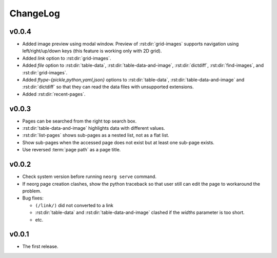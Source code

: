 ChangeLog
=========

v0.0.4
^^^^^^

- Added image preview using modal window.  Preview of
  :rst:dir:`grid-images` supports navigation using left/right/up/down
  keys (this feature is working only with 2D grid).
- Added `link` option to :rst:dir:`grid-images`.
- Added `file` option to :rst:dir:`table-data`,
  :rst:dir:`table-data-and-image`, :rst:dir:`dictdiff`,
  :rst:dir:`find-images`, and :rst:dir:`grid-images`.
- Added `ftype-{pickle,python,yaml,json}` options to
  :rst:dir:`table-data`, :rst:dir:`table-data-and-image` and
  :rst:dir:`dictdiff` so that they can read the data files
  with unsupported extensions.
- Added :rst:dir:`recent-pages`.

v0.0.3
^^^^^^

- Pages can be searched from the right top search box.
- :rst:dir:`table-data-and-image` highlights data with different
  values.
- :rst:dir:`list-pages` shows sub-pages as a nested list, not as a
  flat list.
- Show sub-pages when the accessed page does not exist but at least
  one sub-page exists.
- Use reversed :term:`page path` as a page title.

v0.0.2
^^^^^^

- Check system version before running ``neorg serve`` command.
- If neorg page creation clashes, show the python traceback so that
  user still can edit the page to workaround the problem.
- Bug fixes:

  - ``(/link/)`` did not converted to a link
  - :rst:dir:`table-data` and :rst:dir:`table-data-and-image`
    clashed if the `widths` parameter is too short.
  - etc.


v0.0.1
^^^^^^

- The first release.
